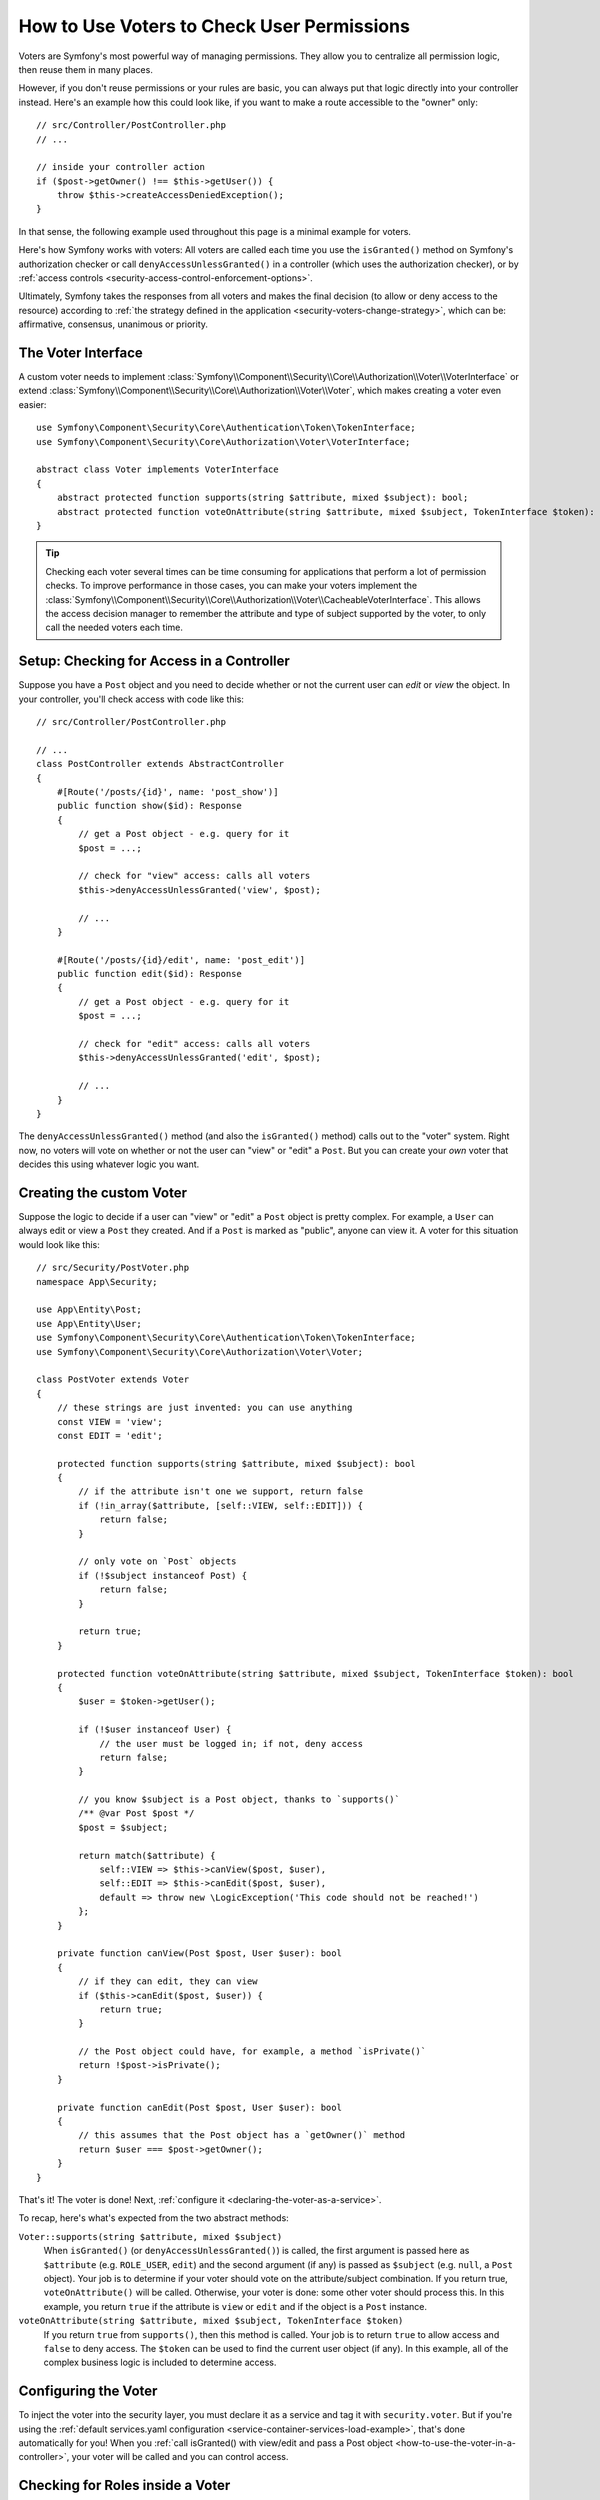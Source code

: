 .. index::
   single: Security; Data Permission Voters

.. _security/custom-voter:

How to Use Voters to Check User Permissions
===========================================

Voters are Symfony's most powerful way of managing permissions. They allow you
to centralize all permission logic, then reuse them in many places.

However, if you don't reuse permissions or your rules are basic, you can always
put that logic directly into your controller instead. Here's an example how
this could look like, if you want to make a route accessible to the "owner" only::

    // src/Controller/PostController.php
    // ...

    // inside your controller action
    if ($post->getOwner() !== $this->getUser()) {
        throw $this->createAccessDeniedException();
    }

In that sense, the following example used throughout this page is a minimal
example for voters.

Here's how Symfony works with voters: All voters are called each time you
use the ``isGranted()`` method on Symfony's authorization checker or call
``denyAccessUnlessGranted()`` in a controller (which uses the authorization
checker), or by :ref:`access controls <security-access-control-enforcement-options>`.

Ultimately, Symfony takes the responses from all voters and makes the final
decision (to allow or deny access to the resource) according to
:ref:`the strategy defined in the application <security-voters-change-strategy>`,
which can be: affirmative, consensus, unanimous or priority.

The Voter Interface
-------------------

A custom voter needs to implement
:class:`Symfony\\Component\\Security\\Core\\Authorization\\Voter\\VoterInterface`
or extend :class:`Symfony\\Component\\Security\\Core\\Authorization\\Voter\\Voter`,
which makes creating a voter even easier::

    use Symfony\Component\Security\Core\Authentication\Token\TokenInterface;
    use Symfony\Component\Security\Core\Authorization\Voter\VoterInterface;

    abstract class Voter implements VoterInterface
    {
        abstract protected function supports(string $attribute, mixed $subject): bool;
        abstract protected function voteOnAttribute(string $attribute, mixed $subject, TokenInterface $token): bool;
    }

.. _how-to-use-the-voter-in-a-controller:

.. tip::

    Checking each voter several times can be time consuming for applications
    that perform a lot of permission checks. To improve performance in those cases,
    you can make your voters implement the :class:`Symfony\\Component\\Security\\Core\\Authorization\\Voter\\CacheableVoterInterface`.
    This allows the access decision manager to remember the attribute and type
    of subject supported by the voter, to only call the needed voters each time.

Setup: Checking for Access in a Controller
------------------------------------------

Suppose you have a ``Post`` object and you need to decide whether or not the current
user can *edit* or *view* the object. In your controller, you'll check access with
code like this::

    // src/Controller/PostController.php

    // ...
    class PostController extends AbstractController
    {
        #[Route('/posts/{id}', name: 'post_show')]
        public function show($id): Response
        {
            // get a Post object - e.g. query for it
            $post = ...;

            // check for "view" access: calls all voters
            $this->denyAccessUnlessGranted('view', $post);

            // ...
        }

        #[Route('/posts/{id}/edit', name: 'post_edit')]
        public function edit($id): Response
        {
            // get a Post object - e.g. query for it
            $post = ...;

            // check for "edit" access: calls all voters
            $this->denyAccessUnlessGranted('edit', $post);

            // ...
        }
    }

The ``denyAccessUnlessGranted()`` method (and also the ``isGranted()`` method)
calls out to the "voter" system. Right now, no voters will vote on whether or not
the user can "view" or "edit" a ``Post``. But you can create your *own* voter that
decides this using whatever logic you want.

Creating the custom Voter
-------------------------

Suppose the logic to decide if a user can "view" or "edit" a ``Post`` object is
pretty complex. For example, a ``User`` can always edit or view a ``Post`` they created.
And if a ``Post`` is marked as "public", anyone can view it. A voter for this situation
would look like this::

    // src/Security/PostVoter.php
    namespace App\Security;

    use App\Entity\Post;
    use App\Entity\User;
    use Symfony\Component\Security\Core\Authentication\Token\TokenInterface;
    use Symfony\Component\Security\Core\Authorization\Voter\Voter;

    class PostVoter extends Voter
    {
        // these strings are just invented: you can use anything
        const VIEW = 'view';
        const EDIT = 'edit';

        protected function supports(string $attribute, mixed $subject): bool
        {
            // if the attribute isn't one we support, return false
            if (!in_array($attribute, [self::VIEW, self::EDIT])) {
                return false;
            }

            // only vote on `Post` objects
            if (!$subject instanceof Post) {
                return false;
            }

            return true;
        }

        protected function voteOnAttribute(string $attribute, mixed $subject, TokenInterface $token): bool
        {
            $user = $token->getUser();

            if (!$user instanceof User) {
                // the user must be logged in; if not, deny access
                return false;
            }

            // you know $subject is a Post object, thanks to `supports()`
            /** @var Post $post */
            $post = $subject;

            return match($attribute) {
                self::VIEW => $this->canView($post, $user),
                self::EDIT => $this->canEdit($post, $user),
                default => throw new \LogicException('This code should not be reached!')
            };
        }

        private function canView(Post $post, User $user): bool
        {
            // if they can edit, they can view
            if ($this->canEdit($post, $user)) {
                return true;
            }

            // the Post object could have, for example, a method `isPrivate()`
            return !$post->isPrivate();
        }

        private function canEdit(Post $post, User $user): bool
        {
            // this assumes that the Post object has a `getOwner()` method
            return $user === $post->getOwner();
        }
    }

That's it! The voter is done! Next, :ref:`configure it <declaring-the-voter-as-a-service>`.

To recap, here's what's expected from the two abstract methods:

``Voter::supports(string $attribute, mixed $subject)``
    When ``isGranted()`` (or ``denyAccessUnlessGranted()``) is called, the first
    argument is passed here as ``$attribute`` (e.g. ``ROLE_USER``, ``edit``) and
    the second argument (if any) is passed as ``$subject`` (e.g. ``null``, a ``Post``
    object). Your job is to determine if your voter should vote on the attribute/subject
    combination. If you return true, ``voteOnAttribute()`` will be called. Otherwise,
    your voter is done: some other voter should process this. In this example, you
    return ``true`` if the attribute is ``view`` or ``edit`` and if the object is
    a ``Post`` instance.

``voteOnAttribute(string $attribute, mixed $subject, TokenInterface $token)``
    If you return ``true`` from ``supports()``, then this method is called. Your
    job is to return ``true`` to allow access and ``false`` to deny access.
    The ``$token`` can be used to find the current user object (if any). In this
    example, all of the complex business logic is included to determine access.

.. _declaring-the-voter-as-a-service:

Configuring the Voter
---------------------

To inject the voter into the security layer, you must declare it as a service
and tag it with ``security.voter``. But if you're using the
:ref:`default services.yaml configuration <service-container-services-load-example>`,
that's done automatically for you! When you
:ref:`call isGranted() with view/edit and pass a Post object <how-to-use-the-voter-in-a-controller>`,
your voter will be called and you can control access.

Checking for Roles inside a Voter
---------------------------------

What if you want to call ``isGranted()`` from *inside* your voter - e.g. you want
to see if the current user has ``ROLE_SUPER_ADMIN``. That's possible by injecting
the :class:`Symfony\\Component\\Security\\Core\\Security`
into your voter. You can use this to, for example, *always* allow access to a user
with ``ROLE_SUPER_ADMIN``::

    // src/Security/PostVoter.php

    // ...
    use Symfony\Bundle\SecurityBundle\Security;

    class PostVoter extends Voter
    {
        // ...

        private $security;

        public function __construct(Security $security)
        {
            $this->security = $security;
        }

        protected function voteOnAttribute($attribute, mixed $subject, TokenInterface $token): bool
        {
            // ...

            // ROLE_SUPER_ADMIN can do anything! The power!
            if ($this->security->isGranted('ROLE_SUPER_ADMIN')) {
                return true;
            }

            // ... all the normal voter logic
        }
    }

If you're using the :ref:`default services.yaml configuration <service-container-services-load-example>`,
you're done! Symfony will automatically pass the ``security.helper``
service when instantiating your voter (thanks to autowiring).

.. _security-voters-change-strategy:

Changing the Access Decision Strategy
-------------------------------------

Normally, only one voter will vote at any given time (the rest will "abstain", which
means they return ``false`` from ``supports()``). But in theory, you could make multiple
voters vote for one action and object. For instance, suppose you have one voter that
checks if the user is a member of the site and a second one that checks if the user
is older than 18.

To handle these cases, the access decision manager uses a "strategy" which you can configure.
There are four strategies available:

``affirmative`` (default)
    This grants access as soon as there is *one* voter granting access;

``consensus``
    This grants access if there are more voters granting access than
    denying. In case of a tie the decision is based on the
    ``allow_if_equal_granted_denied`` config option (defaulting to ``true``);

``unanimous``
    This only grants access if there is no voter denying access.

``priority``
    This grants or denies access by the first voter that does not abstain,
    based on their service priority;

Regardless the chosen strategy, if all voters abstained from voting, the
decision is based on the ``allow_if_all_abstain`` config option (which
defaults to ``false``).

In the above scenario, both voters should grant access in order to grant access
to the user to read the post. In this case, the default strategy is no longer
valid and ``unanimous`` should be used instead. You can set this in the
security configuration:

.. configuration-block::

    .. code-block:: yaml

        # config/packages/security.yaml
        security:
            access_decision_manager:
                strategy: unanimous
                allow_if_all_abstain: false

    .. code-block:: xml

        <!-- config/packages/security.xml -->
        <?xml version="1.0" encoding="UTF-8" ?>
        <srv:container xmlns="http://symfony.com/schema/dic/security"
            xmlns:srv="http://symfony.com/schema/dic/services"
            xmlns:xsi="http://www.w3.org/2001/XMLSchema-instance"
            xsi:schemaLocation="http://symfony.com/schema/dic/services
                https://symfony.com/schema/dic/services/services-1.0.xsd
                http://symfony.com/schema/dic/security
                https://symfony.com/schema/dic/security/security-1.0.xsd"
        >

            <config>
                <access-decision-manager strategy="unanimous" allow-if-all-abstain="false"/>
            </config>
        </srv:container>

    .. code-block:: php

        // config/packages/security.php
        use Symfony\Config\SecurityConfig;

        return static function (SecurityConfig $security) {
            $security->accessDecisionManager()
                ->strategy('unanimous')
                ->allowIfAllAbstain(false)
            ;
        };

Custom Access Decision Strategy
~~~~~~~~~~~~~~~~~~~~~~~~~~~~~~~

If none of the built-in strategies fits your use case, define the ``strategy_service``
option to use a custom service (your service must implement the
:class:`Symfony\\Component\\Security\\Core\Authorization\\Strategy\\AccessDecisionStrategyInterface`):

.. configuration-block::

    .. code-block:: yaml

        # config/packages/security.yaml
        security:
            access_decision_manager:
                strategy_service: App\Security\MyCustomAccessDecisionStrategy
                # ...

    .. code-block:: xml

        <!-- config/packages/security.xml -->
        <?xml version="1.0" encoding="UTF-8" ?>
        <srv:container xmlns="http://symfony.com/schema/dic/security"
            xmlns:srv="http://symfony.com/schema/dic/services"
            xmlns:xsi="http://www.w3.org/2001/XMLSchema-instance"
            xsi:schemaLocation="http://symfony.com/schema/dic/services
                https://symfony.com/schema/dic/services/services-1.0.xsd"
        >

            <config>
                <access-decision-manager
                    strategy-service="App\Security\MyCustomAccessDecisionStrategy"/>
            </config>
        </srv:container>

    .. code-block:: php

        // config/packages/security.php
        use App\Security\MyCustomAccessDecisionStrategy;
        use Symfony\Config\SecurityConfig;

        return static function (SecurityConfig $security) {
            $security->accessDecisionManager()
                ->strategyService(MyCustomAccessDecisionStrategy::class)
                // ...
            ;
        };

Custom Access Decision Manager
~~~~~~~~~~~~~~~~~~~~~~~~~~~~~~

If you need to provide an entirely custom access decision manager, define the ``service``
option to use a custom service as the Access Decision Manager (your service
must implement the :class:`Symfony\\Component\\Security\\Core\\Authorization\\AccessDecisionManagerInterface`):

.. configuration-block::

    .. code-block:: yaml

        # config/packages/security.yaml
        security:
            access_decision_manager:
                service: App\Security\MyCustomAccessDecisionManager
                # ...

    .. code-block:: xml

        <!-- config/packages/security.xml -->
        <?xml version="1.0" encoding="UTF-8" ?>
        <srv:container xmlns="http://symfony.com/schema/dic/security"
            xmlns:srv="http://symfony.com/schema/dic/services"
            xmlns:xsi="http://www.w3.org/2001/XMLSchema-instance"
            xsi:schemaLocation="http://symfony.com/schema/dic/services
                https://symfony.com/schema/dic/services/services-1.0.xsd"
        >

            <config>
                <access-decision-manager
                    service="App\Security\MyCustomAccessDecisionManager"/>
            </config>
        </srv:container>

    .. code-block:: php

        // config/packages/security.php
        use App\Security\MyCustomAccessDecisionManager;
        use Symfony\Config\SecurityConfig;

        return static function (SecurityConfig $security) {
            $security->accessDecisionManager()
                ->service(MyCustomAccessDecisionManager::class)
                // ...
            ;
        };
